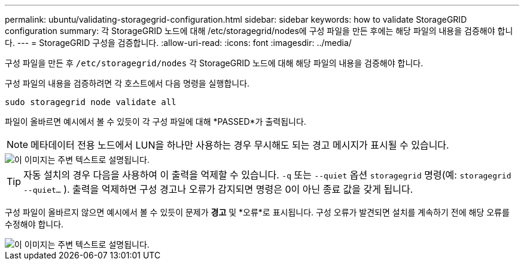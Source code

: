 ---
permalink: ubuntu/validating-storagegrid-configuration.html 
sidebar: sidebar 
keywords: how to validate StorageGRID configuration 
summary: 각 StorageGRID 노드에 대해 /etc/storagegrid/nodes에 구성 파일을 만든 후에는 해당 파일의 내용을 검증해야 합니다. 
---
= StorageGRID 구성을 검증합니다.
:allow-uri-read: 
:icons: font
:imagesdir: ../media/


[role="lead"]
구성 파일을 만든 후 `/etc/storagegrid/nodes` 각 StorageGRID 노드에 대해 해당 파일의 내용을 검증해야 합니다.

구성 파일의 내용을 검증하려면 각 호스트에서 다음 명령을 실행합니다.

[listing]
----
sudo storagegrid node validate all
----
파일이 올바르면 예시에서 볼 수 있듯이 각 구성 파일에 대해 *PASSED*가 출력됩니다.


NOTE: 메타데이터 전용 노드에서 LUN을 하나만 사용하는 경우 무시해도 되는 경고 메시지가 표시될 수 있습니다.

image::../media/rhel_node_configuration_file_output.gif[이 이미지는 주변 텍스트로 설명됩니다.]


TIP: 자동 설치의 경우 다음을 사용하여 이 출력을 억제할 수 있습니다. `-q` 또는 `--quiet` 옵션 `storagegrid` 명령(예: `storagegrid --quiet...` ).  출력을 억제하면 구성 경고나 오류가 감지되면 명령은 0이 아닌 종료 값을 갖게 됩니다.

구성 파일이 올바르지 않으면 예시에서 볼 수 있듯이 문제가 *경고* 및 *오류*로 표시됩니다.  구성 오류가 발견되면 설치를 계속하기 전에 해당 오류를 수정해야 합니다.

image::../media/rhel_node_configuration_file_output_with_errors.gif[이 이미지는 주변 텍스트로 설명됩니다.]
